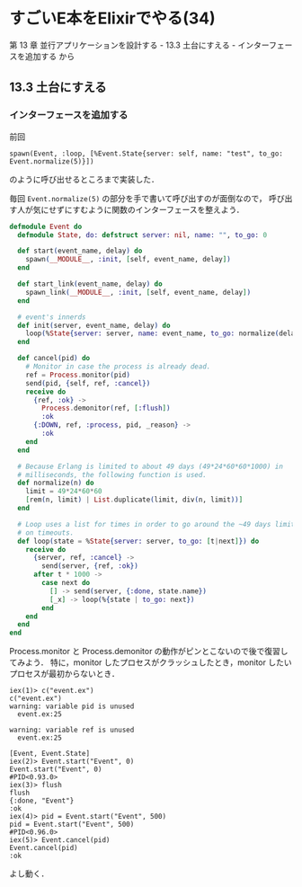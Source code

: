 * すごいE本をElixirでやる(34)

第 13 章 並行アプリケーションを設計する - 13.3 土台にすえる - インターフェースを追加する から

** 13.3 土台にすえる

*** インターフェースを追加する

前回

=spawn(Event, :loop, [%Event.State{server: self, name: "test", to_go: Event.normalize(5)}])=

のように呼び出せるところまで実装した．

毎回 =Event.normalize(5)= の部分を手で書いて呼び出すのが面倒なので，
呼び出す人が気にせずにすむように関数のインターフェースを整えよう．

#+begin_src elixir :tangle event.ex
defmodule Event do
  defmodule State, do: defstruct server: nil, name: "", to_go: 0

  def start(event_name, delay) do
    spawn(__MODULE__, :init, [self, event_name, delay])
  end

  def start_link(event_name, delay) do
    spawn_link(__MODULE__, :init, [self, event_name, delay])
  end

  # event's innerds
  def init(server, event_name, delay) do
    loop(%State{server: server, name: event_name, to_go: normalize(delay)})
  end

  def cancel(pid) do
    # Monitor in case the process is already dead.
    ref = Process.monitor(pid)
    send(pid, {self, ref, :cancel})
    receive do
      {ref, :ok} ->
        Process.demonitor(ref, [:flush])
        :ok
      {:DOWN, ref, :process, pid, _reason} ->
        :ok
    end
  end

  # Because Erlang is limited to about 49 days (49*24*60*60*1000) in
  # milliseconds, the following function is used.
  def normalize(n) do
    limit = 49*24*60*60
    [rem(n, limit) | List.duplicate(limit, div(n, limit))]
  end

  # Loop uses a list for times in order to go around the ~49 days limit
  # on timeouts.
  def loop(state = %State{server: server, to_go: [t|next]}) do
    receive do
      {server, ref, :cancel} ->
        send(server, {ref, :ok})
      after t * 1000 ->
        case next do
          [] -> send(server, {:done, state.name})
          [_x] -> loop(%{state | to_go: next})
        end
    end
  end
end
#+end_src

Process.monitor と Process.demonitor の動作がピンとこないので後で復習してみよう．
特に，monitor したプロセスがクラッシュしたとき，monitor したいプロセスが最初からないとき．

#+begin_src
iex(1)> c("event.ex")
c("event.ex")
warning: variable pid is unused
  event.ex:25

warning: variable ref is unused
  event.ex:25

[Event, Event.State]
iex(2)> Event.start("Event", 0)
Event.start("Event", 0)
#PID<0.93.0>
iex(3)> flush
flush
{:done, "Event"}
:ok
iex(4)> pid = Event.start("Event", 500)
pid = Event.start("Event", 500)
#PID<0.96.0>
iex(5)> Event.cancel(pid)
Event.cancel(pid)
:ok
#+end_src

よし動く．
